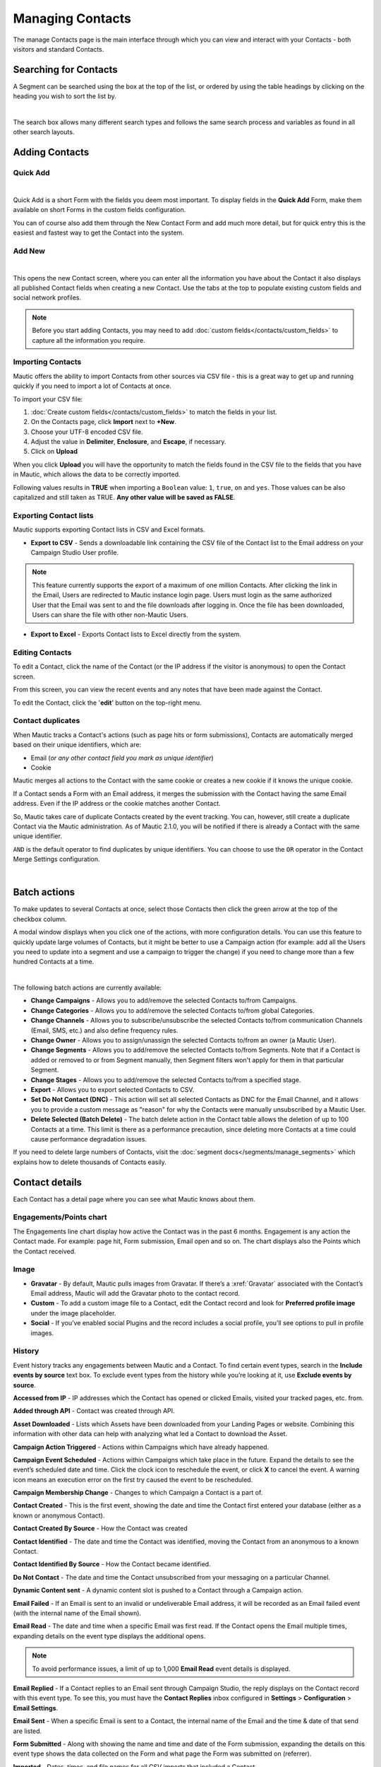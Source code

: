 .. vale off

Managing Contacts
#################

.. vale on

The manage Contacts page is the main interface through which you can view and interact with your Contacts - both visitors and standard Contacts.

.. vale off

Searching for Contacts
======================

.. vale on

A Segment can be searched using the box at the top of the list, or ordered by using the table headings by clicking on the heading you wish to sort the list by.

.. image:: images/contacts-search.jpeg
    :align: center
    :alt: Screenshot of Contact Search

|

The search box allows many different search types and follows the same search process and variables as found in all other search layouts.

.. vale off

Adding Contacts
===============

Quick Add
*********

.. vale on

.. image:: images/contact-quick-add.png
    :align: center
    :alt: Screenshot of Contact Quick Add

|

Quick Add is a short Form with the fields you deem most important. To display fields in the **Quick Add** Form, make them available on short Forms in the custom fields configuration.

You can of course also add them through the New Contact Form and add much more detail, but for quick entry this is the easiest and fastest way to get the Contact into the system.

.. vale off

Add New
*******

.. vale on

.. image:: images/contact-manual-add.png
    :align: center
    :alt: Screenshot of Contact Manual Add

|

This opens the new Contact screen, where you can enter all the information you have about the Contact it also displays all published Contact fields when creating a new Contact. Use the tabs at the top to populate existing custom fields and social network profiles. 

.. note:: 

    Before you start adding Contacts, you may need to add :doc:`custom fields</contacts/custom_fields>` to capture all the information you require.

.. vale off

Importing Contacts
******************

.. vale on

Mautic offers the ability to import Contacts from other sources via CSV file - this is a great way to get up and running quickly if you need to import a lot of Contacts at once.

To import your CSV file:

1. :doc:`Create custom fields</contacts/custom_fields>` to match the fields in your list.

2. On the Contacts page, click **Import** next to **+New**.

3. Choose your UTF-8 encoded CSV file.

4. Adjust the value in **Delimiter**, **Enclosure**, and **Escape**, if necessary.

5. Click on **Upload**

When you click **Upload** you will have the opportunity to match the fields found in the CSV file to the fields that you have in Mautic, which allows the data to be correctly imported.

Following values results in **TRUE** when importing a ``Boolean`` value: ``1``, ``true``, ``on`` and ``yes``. Those values can be also capitalized and still taken as TRUE. **Any other value will be saved as FALSE**.

Exporting Contact lists
***********************

Mautic supports exporting Contact lists in CSV and Excel formats.

* **Export to CSV** - Sends a downloadable link containing the CSV file of the Contact list to the Email address on your Campaign Studio User profile.

.. note:: 

    This feature currently supports the export of a maximum of one million Contacts. After clicking the link in the Email, Users are redirected to Mautic instance login page. Users must login as the same authorized User that the Email was sent to and the file downloads after logging in. Once the file has been downloaded, Users can share the file with other non-Mautic Users.

* **Export to Excel** - Exports Contact lists to Excel directly from the system.

.. vale off

Editing Contacts
****************

.. vale on

To edit a Contact, click the name of the Contact (or the IP address if the visitor is anonymous) to open the Contact screen.

From this screen, you can view the recent events and any notes that have been made against the Contact.

To edit the Contact, click the '**edit**' button on the top-right menu.

Contact duplicates
******************

When Mautic tracks a Contact's actions (such as page hits or form submissions), Contacts are automatically merged based on their unique identifiers, which are:

* Email (*or any other contact field you mark as unique identifier*)

* Cookie

Mautic merges all actions to the Contact with the same cookie or creates a new cookie if it knows the unique cookie.

If a Contact sends a Form with an Email address, it merges the submission with the Contact having the same Email address. Even if the IP address or the cookie matches another Contact.

So, Mautic takes care of duplicate Contacts created by the event tracking. You can, however, still create a duplicate Contact via the Mautic administration. As of Mautic 2.1.0, you will be notified if there is already a Contact with the same unique identifier.

``AND`` is the default operator to find duplicates by unique identifiers. You can choose to use the ``OR`` operator in the Contact Merge Settings configuration.

.. image:: images/contact-duplicates-operator-configuration.png
    :align: center
    :alt: Screenshot of Contact duplicates

|

Batch actions
=============

To make updates to several Contacts at once, select those Contacts then click the green arrow at the top of the checkbox column. 

A modal window displays when you click one of the actions, with more configuration details. 
You can use this feature to quickly update large volumes of Contacts, but it might be better to use a Campaign action (for example: add all the Users you need to update into a segment and use a campaign to trigger the change) if you need to change more than a few hundred Contacts at a time.

.. image:: images/batch-actions.png
    :width: 200
    :align: center
    :alt: Screenshot of Contact Batch actions

|

The following batch actions are currently available:

* **Change Campaigns** - Allows you to add/remove the selected Contacts to/from Campaigns.

* **Change Categories** - Allows you to add/remove the selected Contacts to/from global Categories.

* **Change Channels** - Allows you to subscribe/unsubscribe the selected Contacts to/from communication Channels (Email, SMS, etc.) and also define frequency rules.

* **Change Owner** - Allows you to assign/unassign the selected Contacts to/from an owner (a Mautic User).

* **Change Segments** - Allows you to add/remove the selected Contacts to/from Segments. Note that if a Contact is added or removed to or from Segment manually, then Segment filters won't apply for them in that particular Segment.

* **Change Stages** - Allows you to add/remove the selected Contacts to/from a specified stage.

* **Export** - Allows you to export selected Contacts to CSV.

* **Set Do Not Contact (DNC)** - This action will set all selected Contacts as DNC for the Email Channel, and it allows you to provide a custom message as "reason" for why the Contacts were manually unsubscribed by a Mautic User.

* **Delete Selected (Batch Delete)** - The batch delete action in the Contact table allows the deletion of up to 100 Contacts at a time. This limit is there as a performance precaution, since deleting more Contacts at a time could cause performance degradation issues.

If you need to delete large numbers of Contacts, visit the :doc:`segment docs</segments/manage_segments>` which explains how to delete thousands of Contacts easily.

Contact details
===============

Each Contact has a detail page where you can see what Mautic knows about them.

Engagements/Points chart
************************

The Engagements line chart display how active the Contact was in the past 6 months. Engagement is any action the Contact made. For example: page hit, Form submission, Email open and so on. The chart displays also the Points which the Contact received.

Image
*****

* **Gravatar** - By default, Mautic pulls images from Gravatar. If there’s a :xref:`Gravatar` associated with the Contact’s Email address, Mautic will add the Gravatar photo to the contact record.

* **Custom** - To add a custom image file to a Contact, edit the Contact record and look for **Preferred profile image** under the image placeholder.

* **Social** - If you’ve enabled social Plugins and the record includes a social profile, you’ll see options to pull in profile images.

History
*******

Event history tracks any engagements between Mautic and a Contact. To find certain event types, search in the **Include events by source** text box. To exclude event types from the history while you’re looking at it, use **Exclude events by source**.

**Accessed from IP** - IP addresses which the Contact has opened or clicked Emails, visited your tracked pages, etc. from.

**Added through API** - Contact was created through API.

**Asset Downloaded** - Lists which Assets have been downloaded from your Landing Pages or website. Combining this information with other data can help with analyzing what led a Contact to download the Asset.

**Campaign Action Triggered** - Actions within Campaigns which have already happened.

**Campaign Event Scheduled** - Actions within Campaigns which take place in the future. Expand the details to see the event’s scheduled date and time. Click the clock icon to reschedule the event, or click **X** to cancel the event. A warning icon means an execution error on the first try caused the event to be rescheduled.

**Campaign Membership Change** - Changes to which Campaign a Contact is a part of.

**Contact Created** - This is the first event, showing the date and time the Contact first entered your database (either as a known or anonymous Contact).

**Contact Created By Source** - How the Contact was created

**Contact Identified** - The date and time the Contact was identified, moving the Contact from an anonymous to a known Contact.

**Contact Identified By Source** - How the Contact became identified.

**Do Not Contact** - The date and time the Contact unsubscribed from your messaging on a particular Channel.

**Dynamic Content sent** - A dynamic content slot is pushed to a Contact through a Campaign action.

**Email Failed** - If an Email is sent to an invalid or undeliverable Email address, it will be recorded as an Email failed event (with the internal name of the Email shown).

**Email Read** - The date and time when a specific Email was first read. If the Contact opens the Email multiple times, expanding details on the event type displays the additional opens.

.. note:: 

    To avoid performance issues, a limit of up to 1,000 **Email Read** event details is displayed.

**Email Replied** - If a Contact replies to an Email sent through Campaign Studio, the reply displays on the Contact record with this event type. To see this, you must have the **Contact Replies** inbox configured in **Settings** > **Configuration** > **Email Settings**.

**Email Sent** - When a specific Email is sent to a Contact, the internal name of the Email and the time & date of that send are listed.

**Form Submitted** - Along with showing the name and time and date of the Form submission, expanding the details on this event type shows the data collected on the Form and what page the Form was submitted on (referrer).

**Imported** - Dates, times, and file names for all CSV imports that included a Contact.

**Integration Sync Notice** - Information about connections with Integrations.

**Message Queue** - If a Contact’s frequency limits for a Channel have been reached and a message on that Channel triggers to send, a Message Queue event displays with the Channel and the ID for the message being queued. Expanding details displays:

* originally scheduled send date
* rescheduled send date
* current status

If the message is ``Pending``, clicking the X button cancels it.

**Page Hit** - Time and date of page visits, and the URL if it’s a tracked page on your site or the internal name of a Mautic Landing Page. You may view more information, if tracked, by expanding the details of this event type.

**Point Gained** The ID number of either:

* The global point action (in the **Points** section of Campaign Studio)

* The Campaign where the point action exists, along with the name of the global point action or the Campaign, the number of Points added or subtracted, and the time & date of the point change

**Segment Membership Change** - When Contacts are added or removed from Segments by any method, those changes display in the event history.

**Stage Changed** - If you are using **Stages** in Campaign Studio (not Stages as a custom field), changes to those Stages displays in the event history

**Text Message Received** - This event type is for SMS replies, if you are using SMS and have SMS reply tracking configured. Outbound SMS display as ``Campaign Event Scheduled`` or ``Campaign Action Triggered``.

**UTM Tags Recorded** - If you’re using UTM tags and record them from a Form submission, landing page hit, etc., they will be listed here. Expanding the details displays the recorded tags.

**Video View Event** - Details in this event type include the length of time a prospect watched the video, the percentage of the video watched, the page where the video displays (Referrer), and the URL of the video file.

Some Plugins contain specific events. The events display and are searchable after the Plugin is connected.

Notes
*****

Mautic can be used as a basic CRM. You or your teammates can write notes for a specific Contact. A note can be marked with a specific purpose; General, Email, Call, Meeting. It's also possible to define a date of a meeting or a call. If you do so, the note will also appear in the Mautic calendar.

Social
******

If a Contact record includes social profiles, you can see them in the **Social** tab. You must have the respective profiles set up in **Settings** > **Plugins**.

Integrations
************
If the contact exists in other tools and is connected through Plugin or API Integration, you’ll see those here. This helps identify where a Contact came from, or what other internal systems the Contact exists in.

Map
***

If Mautic knows the coordinates of the contact from a geolocation IP lookup service, it will display a fourth tab with a map so you can easily see where in the world the contact is located. If Mautic knows more locations for this contact as they travel, you'll see all the locations there. If Mautic doesn't know any location, the tab won't show up.

Change Contact Segments
***********************

.. image:: images/change-segments.jpeg
    :align: center
    :alt: Screenshot of change Segment

|

1. Click the **drop down box arrow** in the top right hand corner of the Contact detail. 

2. Select **Segments**. A modal box will show up where you'll see all the Segments. The green switch means that the Contact belongs to the Segment, the orange switch means the opposite. 

3. Click the **switch** to add/remove the Contact to/from the Segment.

Change Contact Campaigns
************************

1. Click the **drop down box arrow** in the top right hand corner of the Contact detail. 

2. Select **Campaigns**. A modal box will show up where you'll see all the Campaigns. The green switch means that the Contact belongs to the Campaign, the orange switch means the opposite. 

3. Click the **switch** to add/remove the Contact to/from the Campaign.

Merge two Contacts
*******************

If you have 2 Contacts in the Mautic database who are physically one person, you can merge them with the Merge feature. 

1. Click the drop down box arrow in the top right hand corner of the Contact detail, 

2. Select the Merge item, a modal box shows up. 

3. Search for the Contact you want to merge into the current Contact. The select box updates as you search. 

4. Select the right Contact and hit the **Merge** button.

Send Email to Contact
*********************

This option enables Users to send an individual Email, either manually created with the builder or from a template Email. The **From Name** and **From Email Address** default to the User sending the individual message.

Contact tracking
================

The act of monitoring the traffic and activity of Contacts can sometimes be somewhat technical and frustrating to understand. Mautic makes this monitoring simple and easy to configure.

Website Monitoring
******************

Monitoring all traffic on a website can be done by loading a JavaScript file (since Mautic 1.4) or adding a tracking pixel to the website. It's important to note that traffic will not be monitored from logged-in Mautic Users. To check that the JS/pixel is working, use an incognito or private browsing window or simply log-out of Mautic prior to testing.

Note that by default, Mautic will not track traffic originating from the same :xref:`private network` as itself, but this internal traffic can be configured to be tracked by setting the ``track_private_ip_ranges`` configuration option to ``true`` in ``app/config/local.php`` then and then :xref:`clearing the symfony cache`.

Tracking Script (``Javascript``)
********************************

JS tracking method was implemented in Mautic 1.4 and recommended as the primary way of website tracking. To implement it,

1. Go to Mautic > *Settings* (click the cogwheel at the top right) > *Configuration* > *Tracking Settings* to find the JS tracking code build for the Mautic instance
2. Insert the code before the ending ``<body/>`` tag of the website you want to track

Or, copy the code below and change the URL to your Mautic instance.

Mautic sets cookies with a lifetime of 1 year. Returning visitors are identified exclusively by the cookie. If no cookie exists yet, Mautic creates a new Contact and sets the cookie.

Make sure your website URL is entered in the CORS settings.

Note that if a browser is set to not accept cookies, this may result in each hit creating a new visitor.

.. code-block:: javascript

    <script>
        (function(w,d,t,u,n,a,m){w['MauticTrackingObject']=n;
            w[n]=w[n]||function(){(w[n].q=w[n].q||[]).push(arguments)},a=d.createElement(t),
            m=d.getElementsByTagName(t)[0];a.async=1;a.src=u;m.parentNode.insertBefore(a,m)
        })(window,document,'script','http(s)://yourmautic.com/mtc.js','mt');

        mt('send', 'pageview');
    </script>

*Don't forget to change the scheme (http(s)) either to http or https depending what scheme you use for your Mautic. Also, change [example.com] to the domain where your Mautic runs.*

The advantage of JS tracking is that the tracking request which can take quite long time to load is loaded asynchronously so it doesn't slow down the tracked website. JS also allows to track more information automatically:

* **Page Title** is the text written between ``</title>`` tags

* **Page Language** is the language defined in the browser.

* **Page Referrer** is the URL which the Contact came from to the current website.

* **Page URL** the URL of the current website.

mt() Events
***********

mt() supports two callbacks, ``onload`` and ``onerror`` accepted as the fourth argument. The ``onload`` method will be executed once the tracking pixel has been loaded. If the pixel fails for whatever reason, ``onerror`` will be executed.

.. code-block:: 

     mt('send', 'pageview', {}, {
        onload: function() {
            redirect();
        },
        onerror: function() {
            redirect();
        }
    });

Local Contact cookie (first party cookie)
*****************************************

If CORS is configured to allow access from the domain where the mtc.js is embedded, a cookie will be placed on the same domain with the name of ``mtc_id``. This cookie will have the value of the ID for the currently tracked contact but is not used to track the contact. This enables the server side software to access the contact ID, and thus providing the ability to integrate with Mautic's REST API as well.

Valid Domains for CORS are expected to include the full domain name as well as the protocol. (e.g. http://example.com). If you serve up secure and non-secure pages you should include both https://example.com as well http://example.com. All subdomains will need to be listed as well (e.g. http://example.com and http://www.example.com ), if your server allows this. If you would like to allow all subdomains, an asterisk can be used as a wildcard (e.g. http://*.example.com).

Tracking of custom parameters
*****************************

You can attach custom parameters or overwrite the automatically generated parameters to the ``pageview`` action as you could to the tracking pixel query. To do that, update the last row of the JS code above like this:

``mt('send', 'pageview', {email: 'my@email.com', firstname: 'John'});``

This code will send all the automatic data to Mautic and adds also ``email`` and ``firstname``. The values of those fields must be generated by your system.

The tracking code also supports Company fields. Mautic can assign a Company to your tracked Contact based on Company name. Then you have to add the **company** or ``**companyname**`` parameter to the tracking code, along with other Companies fields (``companyemail``, ``companyaddress1``, ``companyaddress2``, ``companyphone``, ``companycity``, ``companystate``, ``companyzipcode``, ``companycountry``, ``companywebsite``, ``companynumber_of_employees``, ``companyfax``, ``companyannual_revenue``, ``companyindustry``, ``companyindustry``, ``companydescription``):

Contact tags and UTM codes can also be used.

``mt('send', 'pageview', {email: 'my@example.com', firstname: 'John', company: 'Mautic', companyemail: 'mautic@example.com', companydescription: 'description of company', companywebsite: 'https://example.com', tags: 'addThisTag,-removeThisTag', utm_campaign: 'Some Campaign'});``

Load Event
**********

As the JS tracking request is loaded asynchronously, you can ask JS to call a function when a request is loaded. To do that, define a ``onload`` function in options like this:

``mt('send', 'pageview', {email: 'my@example.com', firstname: 'John'}, {onload: function() { alert("Tracking request is loaded"); }});``

Tracking pixel
**************

It is recommended to use the tracking script with CORS properly configured instead of the tracking pixel. If that is not possible for whatever reason, the tracking pixel can be used. The tracking pixel uses third party cookies for tracking.

``http://example.com/mtracking.gif``

Tracking Pixel Query
********************

To get the most out of the tracking pixel, it is recommended that you pass information of the web request through the image URL.

Page information
----------------

Mautic currently supports ``page_url``, ``referrer``, ``language``, and ``page_title`` (note that the use of ``url`` and ``title`` are deprecated due to conflicts with contact fields).

UTM code
---------

Currently, ``utm_medium``, ``utm_source``, ``utm_campaign``, ``utm_content``, and ``utm_term`` are used to generate the content in a new timeline entry.

``utm_campaign`` will be used as the timeline entry's title.

``utm_medium`` values are mapped to the following Font Awesome classes:

All the UTM tags are available in the time entry, just by toggling the entry details button.

Please note that UTM tags are recorded only on a form submission that contains the action "Record UTM Tags".

.. list-table:: 
   :widths: 100 100
   :header-rows: 1

   * - Values
     - Class
   * - social, ``socialmedia``
     - fa-share-alt if utm_source is not available otherwise utm_source will be used as the class. For example, if utm_source is Twitter, fa-twitter will be used.
   * - email, newsletter
     - fa-envelope-o
   * - banner, ad
     - fa-bullseye
   * - ``cpc``
     - fa-money
   * - location
     - fa-map-marker
   * - device
     - fa-tablet if utm_source is not available otherwise utm_source will be used as the class. For example, if utm_source is Mobile, fa-mobile will be used.
  
All the UTM tags are available in the time entry, just by toggling the entry details button.

Please note that UTM tags are recorded only on a Form submission that contains the action "Record UTM Tags".

Contact Fields
***************

You can also pass information specific to your Contact by setting Mautic Contact ``field(s)`` to be publicly updatable. Note that values appended to the tracking pixel should be ``url`` encoded (%20 for spaces, %40 for @, etc).

Tags
****

The Contact's Tags can be changed by using the ``tags`` query parameter. Multiple Tags can be separated by comma. To remove a Tag, prefix it with a dash (minus sign).

For example, ``mtracking.gif?tags=ProductA``,-ProductB would add the ProductA Tag to the Contact and remove ProductB.

Embedding the Pixel
*******************

If you are using a CMS, the easiest way is to let one of our plugins do this for you (see below). Note that the plugins may not support all contact fields, UTM codes or contact tags.

Here are a couple code snippets that may help as well:

HTML
****

.. code-block:: shell

    <img src="https://example.com/mtracking.gif?page_url=http%3a%2f%2fexample.com%2fyour-product-page&page_title=Some%20Cool%20Product&email=user%40theirdomain.com&tags=ProductA,-ProductB" style="display: none;"  alt="mautic is open source marketing automation" />

PHP
***

.. code-block:: php

    $d = urlencode(base64_encode(serialize(array(
    'page_url'   => 'https://' . $_SERVER[HTTP_HOST] . $_SERVER['REQUEST_URI'],
    'page_title' => $pageTitle,    // Use your website's means of retrieving the title or manually insert it
    'email' => $loggedInUsersEmail // Use your website's means of user management to retrieve the email
    ))));

    echo '<img src="https://example.com/mtracking.gif?d=' . $d . '" style="display: none;" />';

JavaScript
**********

.. code-block:: javascript

    <script>
        var mauticUrl = 'https://example.com';
        var src = mauticUrl + '/mtracking.gif?page_url=' + encodeURIComponent(window.location.href) + '&page_title=' + encodeURIComponent(document.title);
        var img = document.createElement('img');
        img.style.width  = '1px';
        img.style.height  = '1px';
        img.style.display = 'none';
        img.src = src;
        var body = document.getElementsByTagName('body')[0];
        body.appendChild(img);
    </script>

Available Plugins
*****************

Mautic makes this even easier by providing key integrations to many existing content management systems. You can download and use any of the following plugins to automatically add that tracking pixel to your website.

* ``Joomla``!
* Drupal
* WordPress
* TYPO3
* Concrete5
* Grav

These are just a few of the integrations already created by the Mautic community. More will be added in the future and developers are encouraged to submit their own integrations.

.. note:: 

    It is important to note that you are not limited by these plugins and you can place the tracking pixel directly on any HTML page for website tracking.

Identify visitors by tracking URL
*********************************

There is a configuration section for identifying visitors by tracking URL although this is not recommended for use because it could be used to spoof tracking. If enabled, returning visitors will be identified by tracking URLs from channels (especially from emails) when no cookie exists yet.

.. note:: 

    The Email Contact field has to be marked as a unique identifier and publicly updatable in your Mautic configuration.

How are Contacts tracked with the tracking script?
--------------------------------------------------

When using the tracking script, Contacts are tracked with third party cookies on the Mautic instance's domain and/or the browser's local storage.

Although the script will write first party cookies to the tracked domain (expires with the session), they are NOT used for tracking. See "Local contact cookie (first party cookie)."

When a Contact visits the website for the first time, the tracking script will make a call to Mautic. Mautic will check if the ``mautic_device_id`` cookie is set on it's domain. If it exists and if the device_id is found in Mautic's database, Mautic will recognize the request as the Contact associated with the given device.

Mautic will return the Contact ID, the device ID, and a legacy session ID (this is the same as the device ID). These value are stored in the browser's local storage (if applicable) and written to the site's domain as a first party cookie (not used for tracking).

The next time the tracking script sends a request to Mautic, it will use the device ID from the browser's local storage to identify the tracked Contact. If that cannot be found, Mautic will default to the cookies stored on it's own domain (so third party cookies) to identify the Contact.

Mobile Monitoring
*****************

The essence of monitoring what happens in an App is similar to monitoring what happens on a website. Mautic contains the building blocks needed for native (or pseudo-native) and HTML5-wrapper based Apps, regardless of platform.

In short, use named screen views (for example; main_screen) in your App as your page_url field in the tracker, and the contact's email as the unique identifier, see next section for detailed instructions.

Steps in Mautic
---------------

1. Make the email field publicly updatable, this means that a call to the tracking GIF with the variable email will get properly recognized by Mautic.

2. Set up a Form, which will be the access point of your Campaign (for example; a new Contact email). Make this form as simple as you can, as you will be POST-ing to it from your App. The typical Form URL you will POST to is ``https://example.com/form/submit?formId=<form_id>``

You can get the ID from the Mautic URL as you view / edit the form in the Mautic interface (or in the forms tables, last column), and you can get the form fields by looking at the HTML of the 'Manual Copy' of the HTML in the forms editing page.

3. Define in your campaigns the screens you want to use as triggers (for example; 'cart_screen' etc.). Mautic is not looking for a real URL in the form 'http://' for page_url, any typical string would do. Like this: ``https://example.com/mtracking.gif?page_url=cart_screen&email=myemail@example.com``

In your App
***********

A best-in-class approach is to have a class (say 'Mautic') that handles all your tracking needs. For example, this sample method call would POST to the form with ID 3 - see previous section (note: for conciseness and ubiquity, these sample lines are written in JavaScript / ECMAScript-type language, use similar call in your mobile App language of choice).

``mautic.addContact("myemail@example.com",3)``

And then, to track individual user activity in the App, this sample call would make an HTTP request to the tracker:

``mautic.track("cart_screen", "myemail@example.com")``

Which is nothing more than an ``HTTP`` request to this GET-formatted URL (as also shown in previous section):

``https://example.com/mtracking.gif?page_url=cart_screen&email=myemail@example.com``


.. important:: 

    Make sure in your App, that the above ``HTTP`` request is using a cookie (if possible, re-use the cookie from the ``mautic.addcontact`` POST request prior) AND that you reuse this cookie from one request to the next. This is how Mautic (and other tracking software) knows that it's really the same user. If you can't do this, you may run into the (unlikely but possible) case where you have multiple contacts from the same IP address and Mautic will merge them all into a single contact as it can't tell who is who without a cookie.

Google Analytics and Facebook Pixel tracking support
****************************************************

Mautic supports contact tracking using Google Analytics and the Facebook pixel. Go to Mautic **Configuration** > **Tracking Settings** and set up:

* **Google Analytics ID**
* **Facebook Pixel ID**

Tracking codes support also Google Analytics USERID and Facebook Pixel Advanced Matching.

Campaign action Send tracking event
***********************************

There is a campaign action which allows you to send a custom event to Google Analytics or Facebook Pixel - it depends on there being a 'Visits a page' decision immediately before it in the campaign workflow.

How to test Google Analytics tracking code and campaign action
--------------------------------------------------------------

* Install **Tag Assistant** and enable recording on your website
* Create campaign with the 'Visits a page' decision and 'Send tracking event' action
* Test it and check in the Tag Assistant debug window that you see one ``Pageview`` request and one event

.. image:: images/google-analytics-tag-assistent.png
    :align: center
    :alt: Screenshot of Google Analytics

|

How to test Facebook Pixel tracking code and campaign action
------------------------------------------------------------

* Install the Facebook Pixel Helper
* Create campaign with a 'Visits a page' decision and a 'Send tracking event' action
* Test it and check in the Facebook Pixel Helper debug window that you see one ``Pageview`` and one custom event action

.. image:: images/facebook-pixel-helper.png
    :align: center
    :alt: Screenshot of Facebook pixel

|

Events can be used for Remarketing with Analytics and Remarketing for Facebook Ads.

Other Online Monitoring
***********************

There are several other ways to monitor contact activity and attach points to those activities. Website monitoring is only one way to track contacts. Other contact monitoring activities can consist of forum posts, chat room messages, mailing list discussion posts, GitHub/Bitbucket messages, code submissions, social media posts, and a myriad of other options.

Troubleshooting
***************

If the tracking doesn't work, take a look at the troubleshooting section.

Cookies used by Mautic
***********************

This is a list of cookies potentially used by Mautic when tracking Contacts. Note that if using the tracking script, the browser's local storage is used to store a device ID used to track the Contact.

Third party cookies
--------------------


First party 
-------------